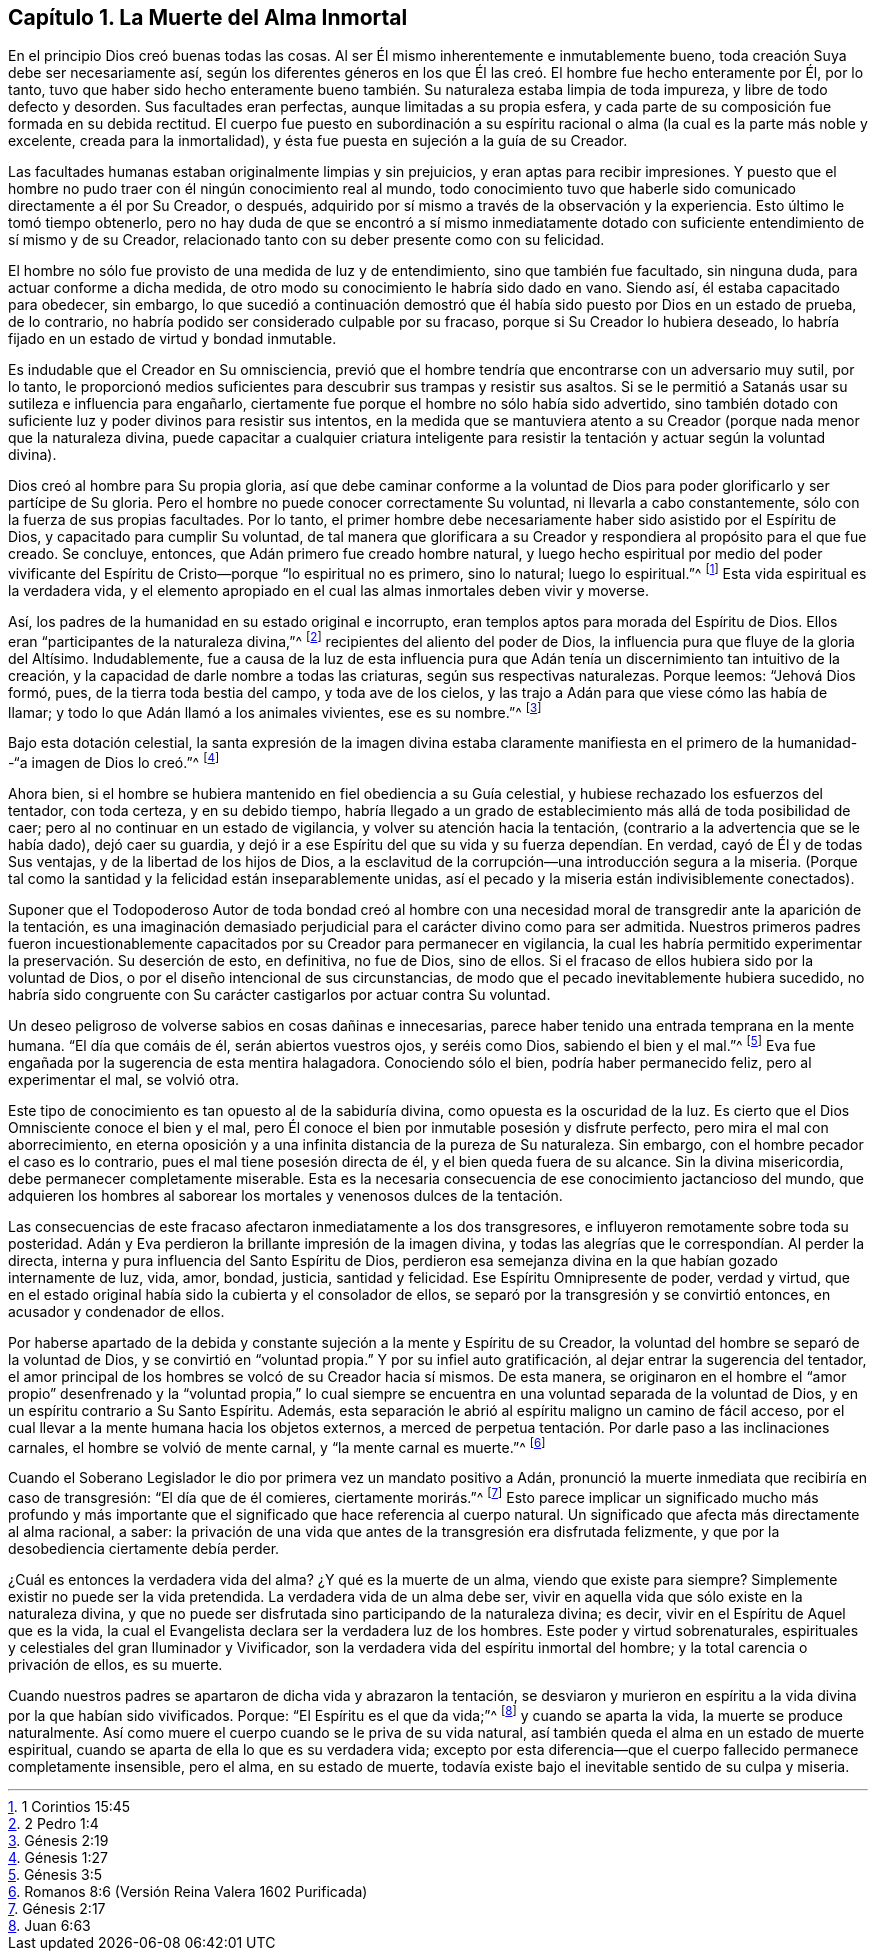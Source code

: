 == Capítulo 1. La Muerte del Alma Inmortal

En el principio Dios creó buenas todas las cosas.
Al ser Él mismo inherentemente e inmutablemente bueno,
toda creación Suya debe ser necesariamente así,
según los diferentes géneros en los que Él las creó.
El hombre fue hecho enteramente por Él,
por lo tanto,
tuvo que haber sido hecho enteramente bueno también.
Su naturaleza estaba limpia de toda impureza,
y libre de todo defecto y desorden.
Sus facultades eran perfectas, aunque limitadas a su propia esfera,
y cada parte de su composición fue formada en su debida rectitud.
El cuerpo fue puesto en subordinación a su espíritu racional
o alma (la cual es la parte más noble y excelente,
creada para la inmortalidad), y ésta fue puesta en sujeción a la guía de su Creador.

Las facultades humanas estaban originalmente limpias y sin prejuicios,
y eran aptas para recibir impresiones.
Y puesto que el hombre no pudo traer con él ningún conocimiento real al mundo,
todo conocimiento tuvo que haberle sido comunicado directamente a él por Su Creador,
o después, adquirido por sí mismo a través de la observación y la experiencia.
Esto último le tomó tiempo obtenerlo,
pero no hay duda de que se encontró a sí mismo inmediatamente dotado
con suficiente entendimiento de sí mismo y de su Creador,
relacionado tanto con su deber presente como con su felicidad.

El hombre no sólo fue provisto de una medida de luz y de entendimiento,
sino que también fue facultado, sin ninguna duda, para actuar conforme a dicha medida,
de otro modo su conocimiento le habría sido dado en vano.
Siendo así, él estaba capacitado para obedecer, sin embargo,
lo que sucedió a continuación demostró que él había
sido puesto por Dios en un estado de prueba,
de lo contrario, no habría podido ser considerado culpable por su fracaso,
porque si Su Creador lo hubiera deseado,
lo habría fijado en un estado de virtud y bondad inmutable.

Es indudable que el Creador en Su omnisciencia,
previó que el hombre tendría que encontrarse con un adversario muy sutil, por lo tanto,
le proporcionó medios suficientes para descubrir sus trampas y resistir sus asaltos.
Si se le permitió a Satanás usar su sutileza e influencia para engañarlo,
ciertamente fue porque el hombre no sólo había sido advertido,
sino también dotado con suficiente luz y poder divinos para resistir sus intentos,
en la medida que se mantuviera atento a su Creador
(porque nada menor que la naturaleza divina,
puede capacitar a cualquier criatura inteligente para resistir
la tentación y actuar según la voluntad divina).

Dios creó al hombre para Su propia gloria,
así que debe caminar conforme a la voluntad de Dios
para poder glorificarlo y ser partícipe de Su gloria.
Pero el hombre no puede conocer correctamente Su voluntad,
ni llevarla a cabo constantemente, sólo con la fuerza de sus propias facultades.
Por lo tanto,
el primer hombre debe necesariamente haber sido asistido por el Espíritu de Dios,
y capacitado para cumplir Su voluntad,
de tal manera que glorificara a su Creador y respondiera
al propósito para el que fue creado.
Se concluye, entonces, que Adán primero fue creado hombre natural,
y luego hecho espiritual por medio del poder vivificante
del Espíritu de Cristo--porque "`lo espiritual no es primero,
sino lo natural; luego lo espiritual.`"^
footnote:[1 Corintios 15:45]
Esta vida espiritual es la verdadera vida,
y el elemento apropiado en el cual las almas inmortales deben vivir y moverse.

Así, los padres de la humanidad en su estado original e incorrupto,
eran templos aptos para morada del Espíritu de Dios.
Ellos eran "`participantes de la naturaleza divina,`"^
footnote:[2 Pedro 1:4]
recipientes del aliento del poder de Dios,
la influencia pura que fluye de la gloria del Altísimo.
Indudablemente,
fue a causa de la luz de esta influencia pura que Adán tenía
un discernimiento tan intuitivo de la creación,
y la capacidad de darle nombre a todas las criaturas, según sus respectivas naturalezas.
Porque leemos: "`Jehová Dios formó, pues, de la tierra toda bestia del campo,
y toda ave de los cielos, y las trajo a Adán para que viese cómo las había de llamar;
y todo lo que Adán llamó a los animales vivientes, ese es su nombre.`"^
footnote:[Génesis 2:19]

Bajo esta dotación celestial,
la santa expresión de la imagen divina estaba claramente manifiesta
en el primero de la humanidad--"`a imagen de Dios lo creó.`"^
footnote:[Génesis 1:27]

Ahora bien, si el hombre se hubiera mantenido en fiel obediencia a su Guía celestial,
y hubiese rechazado los esfuerzos del tentador, con toda certeza, y en su debido tiempo,
habría llegado a un grado de establecimiento más allá de toda posibilidad de caer;
pero al no continuar en un estado de vigilancia, y volver su atención hacia la tentación,
(contrario a la advertencia que se le había dado), dejó caer su guardia,
y dejó ir a ese Espíritu del que su vida y su fuerza dependían. En verdad,
cayó de Él y de todas Sus ventajas, y de la libertad de los hijos de Dios,
a la esclavitud de la corrupción--una introducción segura a la miseria.
(Porque tal como la santidad y la felicidad están inseparablemente unidas,
así el pecado y la miseria están indivisiblemente conectados).

Suponer que el Todopoderoso Autor de toda bondad creó al hombre con una
necesidad moral de transgredir ante la aparición de la tentación,
es una imaginación demasiado perjudicial para el carácter divino como para ser admitida.
Nuestros primeros padres fueron incuestionablemente
capacitados por su Creador para permanecer en vigilancia,
la cual les habría permitido experimentar la preservación. Su deserción de esto,
en definitiva, no fue de Dios, sino de ellos.
Si el fracaso de ellos hubiera sido por la voluntad de Dios,
o por el diseño intencional de sus circunstancias,
de modo que el pecado inevitablemente hubiera sucedido,
no habría sido congruente con Su carácter castigarlos por actuar contra Su voluntad.

Un deseo peligroso de volverse sabios en cosas dañinas e innecesarias,
parece haber tenido una entrada temprana en la mente humana.
"`El día que comáis de él, serán abiertos vuestros ojos, y seréis como Dios,
sabiendo el bien y el mal.`"^
footnote:[Génesis 3:5]
Eva fue engañada por la sugerencia de esta mentira halagadora.
Conociendo sólo el bien, podría haber permanecido feliz, pero al experimentar el mal,
se volvió otra.

Este tipo de conocimiento es tan opuesto al de la sabiduría divina,
como opuesta es la oscuridad de la luz.
Es cierto que el Dios Omnisciente conoce el bien y el mal,
pero Él conoce el bien por inmutable posesión y disfrute perfecto,
pero mira el mal con aborrecimiento,
en eterna oposición y a una infinita distancia de la pureza de Su naturaleza.
Sin embargo, con el hombre pecador el caso es lo contrario,
pues el mal tiene posesión directa de él, y el bien queda fuera de su alcance.
Sin la divina misericordia, debe permanecer completamente miserable.
Esta es la necesaria consecuencia de ese conocimiento jactancioso del mundo,
que adquieren los hombres al saborear los mortales y venenosos dulces de la tentación.

Las consecuencias de este fracaso afectaron inmediatamente a los dos transgresores,
e influyeron remotamente sobre toda su posteridad.
Adán y Eva perdieron la brillante impresión de la imagen divina,
y todas las alegrías que le correspondían. Al perder la directa,
interna y pura influencia del Santo Espíritu de Dios,
perdieron esa semejanza divina en la que habían gozado internamente de luz, vida, amor,
bondad, justicia, santidad y felicidad.
Ese Espíritu Omnipresente de poder, verdad y virtud,
que en el estado original había sido la cubierta y el consolador de ellos,
se separó por la transgresión y se convirtió entonces, en acusador y condenador de ellos.

Por haberse apartado de la debida y constante sujeción a la mente y Espíritu de su Creador,
la voluntad del hombre se separó de la voluntad de Dios,
y se convirtió en "`voluntad propia.`"
Y por su infiel auto gratificación, al dejar entrar la sugerencia del tentador,
el amor principal de los hombres se volcó de su Creador hacia sí mismos.
De esta manera,
se originaron en el hombre el "`amor propio`" desenfrenado y la "`voluntad propia,`"
lo cual siempre se encuentra en una voluntad separada de la voluntad de Dios,
y en un espíritu contrario a Su Santo Espíritu.
Además, esta separación le abrió al espíritu maligno un camino de fácil acceso,
por el cual llevar a la mente humana hacia los objetos externos,
a merced de perpetua tentación. Por darle paso a las inclinaciones carnales,
el hombre se volvió de mente carnal, y "`la mente carnal es muerte.`"^
footnote:[Romanos 8:6 (Versión Reina Valera 1602 Purificada)]

Cuando el Soberano Legislador le dio por primera vez un mandato positivo a Adán,
pronunció la muerte inmediata que recibiría en caso de transgresión:
"`El día que de él comieres, ciertamente morirás.`"^
footnote:[Génesis 2:17]
Esto parece implicar un significado mucho más profundo y más importante
que el significado que hace referencia al cuerpo natural.
Un significado que afecta más directamente al alma racional, a saber:
la privación de una vida que antes de la transgresión era disfrutada felizmente,
y que por la desobediencia ciertamente debía perder.

¿Cuál es entonces la verdadera vida del alma?
¿Y qué es la muerte de un alma, viendo que existe para siempre?
Simplemente existir no puede ser la vida pretendida.
La verdadera vida de un alma debe ser,
vivir en aquella vida que sólo existe en la naturaleza divina,
y que no puede ser disfrutada sino participando de la naturaleza divina; es decir,
vivir en el Espíritu de Aquel que es la vida,
la cual el Evangelista declara ser la verdadera luz de los hombres.
Este poder y virtud sobrenaturales,
espirituales y celestiales del gran Iluminador y Vivificador,
son la verdadera vida del espíritu inmortal del hombre;
y la total carencia o privación de ellos, es su muerte.

Cuando nuestros padres se apartaron de dicha vida y abrazaron la tentación,
se desviaron y murieron en espíritu a la vida divina por la que habían sido vivificados.
Porque: "`El Espíritu es el que da vida;`"^
footnote:[Juan 6:63]
y cuando se aparta la vida, la muerte se produce naturalmente.
Así como muere el cuerpo cuando se le priva de su vida natural,
así también queda el alma en un estado de muerte espiritual,
cuando se aparta de ella lo que es su verdadera vida;
excepto por esta diferencia--que el cuerpo fallecido permanece completamente insensible,
pero el alma, en su estado de muerte,
todavía existe bajo el inevitable sentido de su culpa y miseria.

